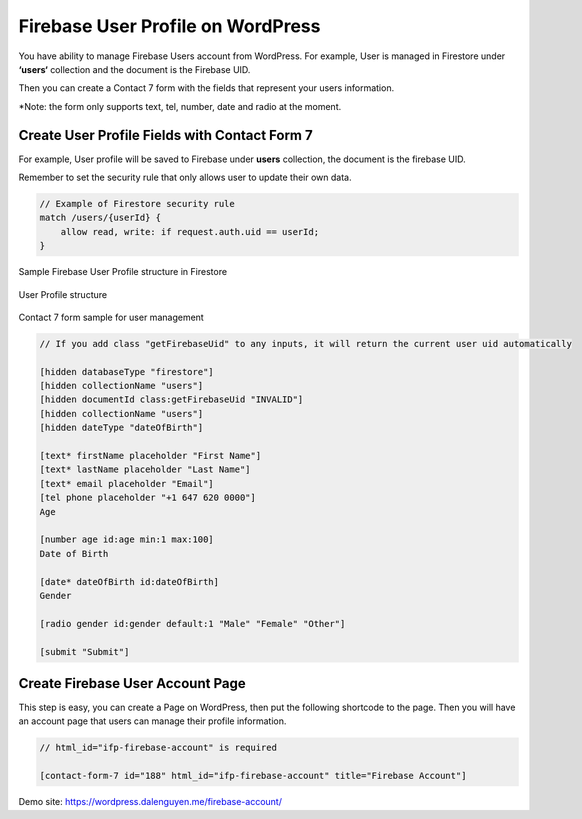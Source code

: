 Firebase User Profile on WordPress
=============

You have ability to manage Firebase Users account from WordPress. For example, User is managed in Firestore under **‘users‘** collection and the document is the Firebase UID.

Then you can create a Contact 7 form with the fields that represent your users information.

*Note: the form only supports text, tel, number, date and radio at the moment.

Create User Profile Fields with Contact Form 7
----------------------------------

For example, User profile will be saved to Firebase under **users** collection, the document is the firebase UID. 

Remember to set the security rule that only allows user to update their own data.

.. code-block:: bash

    // Example of Firestore security rule
    match /users/{userId} {
        allow read, write: if request.auth.uid == userId;
    }

Sample Firebase User Profile structure in Firestore

.. figure:: /images/account/firebase-user-profile.png
    :scale: 70%
    :align: center

    User Profile structure

Contact 7 form sample for user management

.. code-block:: php

    // If you add class "getFirebaseUid" to any inputs, it will return the current user uid automatically

    [hidden databaseType "firestore"]
    [hidden collectionName "users"]
    [hidden documentId class:getFirebaseUid "INVALID"]
    [hidden collectionName "users"]
    [hidden dateType "dateOfBirth"]

    [text* firstName placeholder "First Name"]
    [text* lastName placeholder "Last Name"]
    [text* email placeholder "Email"]
    [tel phone placeholder "+1 647 620 0000"]
    Age

    [number age id:age min:1 max:100]
    Date of Birth

    [date* dateOfBirth id:dateOfBirth]
    Gender

    [radio gender id:gender default:1 "Male" "Female" "Other"]

    [submit "Submit"]


Create Firebase User Account Page
----------------------------------    

This step is easy, you can create a Page on WordPress, then put the following shortcode to the page. Then you will have an account page that users can manage their profile information.

.. code-block:: php

    // html_id="ifp-firebase-account" is required

    [contact-form-7 id="188" html_id="ifp-firebase-account" title="Firebase Account"]

Demo site: https://wordpress.dalenguyen.me/firebase-account/